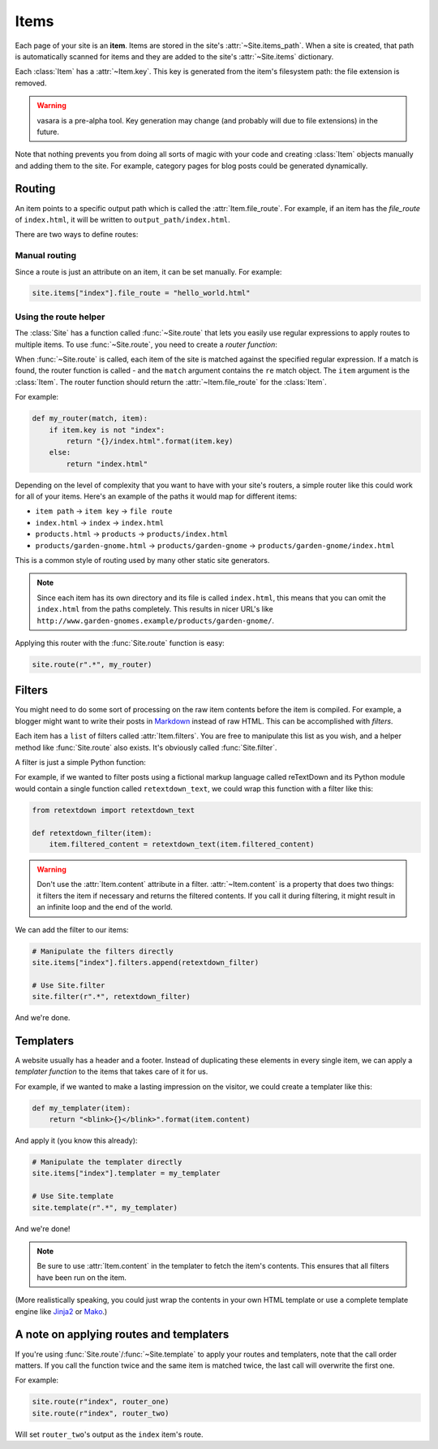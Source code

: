 Items
=====

Each page of your site is an **item**. Items are stored in the site's :attr:`~Site.items_path`. When a site is created, that path is automatically scanned for items and they are added to the site's :attr:`~Site.items` dictionary.

Each :class:`Item` has a :attr:`~Item.key`. This key is generated from the item's filesystem path: the file extension is removed.

.. warning::

    vasara is a pre-alpha tool. Key generation may change (and probably will due to file extensions) in the future.

Note that nothing prevents you from doing all sorts of magic with your code and creating :class:`Item` objects manually and adding them to the site. For example, category pages for blog posts could be generated dynamically.

Routing
-------

An item points to a specific output path which is called the :attr:`Item.file_route`. For example, if an item has the `file_route` of ``index.html``, it will be written to ``output_path/index.html``.

There are two ways to define routes:

Manual routing
~~~~~~~~~~~~~~

Since a route is just an attribute on an item, it can be set manually. For example:

.. code-block:: python

    site.items["index"].file_route = "hello_world.html"

Using the route helper
~~~~~~~~~~~~~~~~~~~~~~

The :class:`Site` has a function called :func:`~Site.route` that lets you easily use regular expressions to apply routes to multiple items. To use :func:`~Site.route`, you need to create a *router function*:

.. function:: router(match, item)

    Defines the :attr:`~Item.file_route` for an :class:`Item`.

    :param match: match result against :attr:`Item.key` from :func:`Site.route`
    :param item: the item being routed
    :returns: :attr:`~Item.file_route` to be set for :class:`Item`
    :rtype: str

When :func:`~Site.route` is called, each item of the site is matched against the specified regular expression. If a match is found, the router function is called - and the ``match`` argument contains the ``re`` match object. The ``item`` argument is the :class:`Item`. The router function should return the :attr:`~Item.file_route` for the :class:`Item`.

For example:

.. code-block:: python

    def my_router(match, item):
        if item.key is not "index":
            return "{}/index.html".format(item.key)
        else:
            return "index.html"

Depending on the level of complexity that you want to have with your site's routers, a simple router like this could work for all of your items. Here's an example of the paths it would map for different items:

* ``item path`` -> ``item key`` -> ``file route``
* ``index.html`` -> ``index`` -> ``index.html``
* ``products.html`` -> ``products`` -> ``products/index.html``
* ``products/garden-gnome.html`` -> ``products/garden-gnome`` -> ``products/garden-gnome/index.html``

This is a common style of routing used by many other static site generators.

.. note::

    Since each item has its own directory and its file is called ``index.html``, this means that you can omit the ``index.html`` from the paths completely. This results in nicer URL's like ``http://www.garden-gnomes.example/products/garden-gnome/``.

Applying this router with the :func:`Site.route` function is easy:

.. code-block:: python

    site.route(r".*", my_router)

Filters
-------

You might need to do some sort of processing on the raw item contents before the item is compiled. For example, a blogger might want to write their posts in Markdown_ instead of raw HTML. This can be accomplished with *filters*.

Each item has a ``list`` of filters called :attr:`Item.filters`. You are free to manipulate this list as you wish, and a helper method like :func:`Site.route` also exists. It's obviously called :func:`Site.filter`.

A filter is just a simple Python function:

.. function:: filter(item)

    A function that filters the contents of an :class:`Item`. Should manipulate the :attr:`Item.filtered_content` attribute.

    :param item: the item being filtered
    :returns: nothing

For example, if we wanted to filter posts using a fictional markup language called reTextDown and its Python module would contain a single function called ``retextdown_text``, we could wrap this function with a filter like this:

.. code-block:: python

    from retextdown import retextdown_text

    def retextdown_filter(item):
        item.filtered_content = retextdown_text(item.filtered_content)

.. warning::

    Don't use the :attr:`Item.content` attribute in a filter. :attr:`~Item.content` is a property that does two things: it filters the item if necessary and returns the filtered contents. If you call it during filtering, it might result in an infinite loop and the end of the world.

We can add the filter to our items:

.. code-block:: python

    # Manipulate the filters directly
    site.items["index"].filters.append(retextdown_filter)

    # Use Site.filter
    site.filter(r".*", retextdown_filter)

And we're done.

Templaters
----------

A website usually has a header and a footer. Instead of duplicating these elements in every single item, we can apply a *templater function* to the items that takes care of it for us.

.. function:: templater(item)

    A function that templates the contents of an :class:`Item`.

    :param item: the item being templated
    :returns: templated contents
    :rtype: str

For example, if we wanted to make a lasting impression on the visitor, we could create a templater like this:

.. code-block:: python

    def my_templater(item):
        return "<blink>{}</blink>".format(item.content)

And apply it (you know this already):

.. code-block:: python

    # Manipulate the templater directly
    site.items["index"].templater = my_templater

    # Use Site.template
    site.template(r".*", my_templater)

And we're done!

.. note::

    Be sure to use :attr:`Item.content` in the templater to fetch the item's contents. This ensures that all filters have been run on the item.

(More realistically speaking, you could just wrap the contents in your own HTML template or use a complete template engine like Jinja2_ or Mako_.)

A note on applying routes and templaters
----------------------------------------

If you're using :func:`Site.route`/:func:`~Site.template` to apply your routes and templaters, note that the call order matters. If you call the function twice and the same item is matched twice, the last call will overwrite the first one.

For example:

.. code-block:: python

    site.route(r"index", router_one)
    site.route(r"index", router_two)

Will set ``router_two``'s output as the ``index`` item's route.

.. _Markdown: http://daringfireball.net/projects/markdown/

.. _Jinja2: http://jinja.pocoo.org/docs/
.. _Mako: http://www.makotemplates.org/
